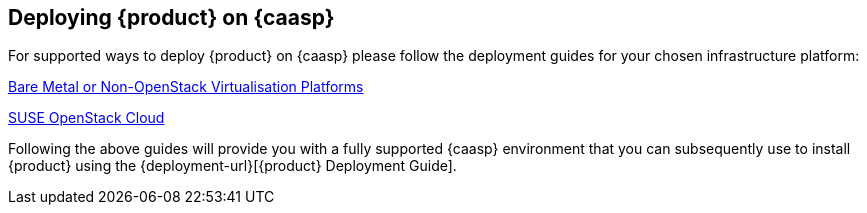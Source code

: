 // Start attribute entry list (Do not edit here! Edit in entities.adoc)
ifdef::env-github[]
:suse: SUSE
:product: {suse} Cloud Application Platform
:version: 1.1
:rn-url: https://www.suse.com/releasenotes
:doc-url: https://www.suse.com/documentation/cloud-application-platform-1
:deployment-url: https://www.suse.com/documentation/cloud-application-platform-1/book_cap_deployment/data/book_cap_deployment.html
:caasp: {suse} CaaS Platform
:caaspa: {suse} CaaS Platform
:ostack: OpenStack
:cf: Cloud Foundry
:scc: {suse} Customer Center
:azure: Microsoft Azure
:mysql: MySQL
:postgre: PostgreSQL
endif::[]
// End attribute entry list

[id='sec.caasp']
== Deploying {product} on {caasp}

For supported ways to deploy {product} on {caasp} please follow the deployment 
guides for your chosen infrastructure platform:

https://www.suse.com/documentation/suse-caasp-2/book_caasp_deployment/data/book_caasp_deployment.html[Bare Metal or Non-OpenStack Virtualisation Platforms]

https://www.suse.com/documentation/suse-openstack-cloud-8/book_install/data/sec_heat_templates_install.html[SUSE OpenStack Cloud]

Following the above guides will provide you with a fully supported {caasp} environment that you can subsequently use to install {product} using the {deployment-url}[{product} Deployment Guide]. 

